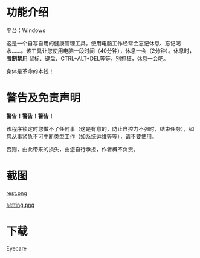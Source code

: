* 功能介绍
平台：Windows

这是一个自写自用的健康管理工具。使用电脑工作经常会忘记休息、忘记喝水……。该工具让您使用电脑一段时间（40分钟），休息一会（2分钟）。休息时， *强制禁用* 鼠标、键盘、CTRL+ALT+DEL等等，别抓狂，休息一会吧。

身体是革命的本钱！
* 警告及免责声明
*警告！警告！警告！*

该程序锁定时您做不了任何事（这是有意的，防止自控力不强时，结束任务），如您从事紧急不可中断类型工作（如系统运维等等），请不要使用。

否则，由此带来的损失，由您自行承担，作者概不负责。
* 截图
[[file:screenshot/rest.png][rest.png]]

[[file:screenshot/setting.png][setting.png]]
* 下载
[[https://github.com/lld2001/eyecare/releases/latest][Eyecare]]
